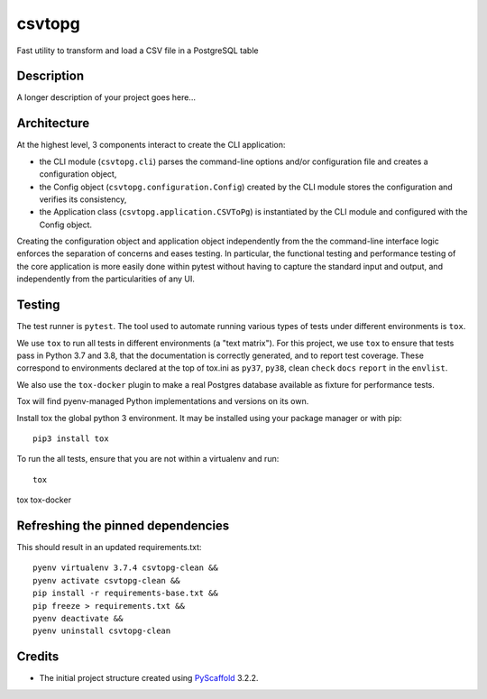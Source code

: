 =======
csvtopg
=======


Fast utility to transform and load a CSV file in a PostgreSQL table


Description
===========

A longer description of your project goes here...

Architecture
============

At the highest level, 3 components interact to create the CLI application:

- the CLI module (``csvtopg.cli``) parses the command-line options and/or
  configuration file and creates a configuration object,
- the Config object (``csvtopg.configuration.Config``) created by the CLI module
  stores the configuration and verifies its consistency,
- the Application class (``csvtopg.application.CSVToPg``) is instantiated by the
  CLI module and configured with the Config object.

Creating the configuration object and application object independently from the
the command-line interface logic enforces the separation of concerns and eases
testing. In particular, the functional testing and performance testing of the
core application is more easily done within pytest without having to capture
the standard input and output, and independently from the particularities of
any UI.

Testing
=======

The test runner is ``pytest``. The tool used to automate running various types
of tests under different environments is ``tox``.

We use ``tox`` to run all tests in different environments (a "text matrix").
For this project, we use ``tox`` to ensure that tests pass in Python 3.7 and
3.8, that the documentation is correctly generated, and to report test
coverage. These correspond to environments declared at the top of tox.ini as
``py37``, ``py38``, clean
``check``
``docs``
``report`` in the
``envlist``.

We also use the ``tox-docker`` plugin to make a real Postgres database
available as fixture for performance tests.

Tox will find pyenv-managed Python implementations and versions on its own.

Install tox the global python 3 environment. It may be installed using your
package manager or with pip::

    pip3 install tox


To run the all tests, ensure that you are not within a virtualenv and run::

    tox

tox tox-docker

Refreshing the pinned dependencies
==================================

This should result in an updated requirements.txt::

    pyenv virtualenv 3.7.4 csvtopg-clean &&
    pyenv activate csvtopg-clean &&
    pip install -r requirements-base.txt &&
    pip freeze > requirements.txt &&
    pyenv deactivate &&
    pyenv uninstall csvtopg-clean

Credits
=======

- The initial project structure created using `PyScaffold
  <https://pyscaffold.readthedocs.io>`_ 3.2.2.
